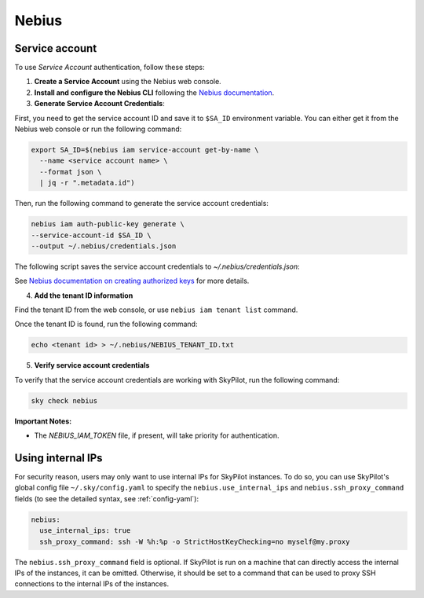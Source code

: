 Nebius
======

.. _nebius-service-account:

Service account
----------------

To use *Service Account* authentication, follow these steps:

1. **Create a Service Account** using the Nebius web console.
2. **Install and configure the Nebius CLI** following the `Nebius documentation <https://docs.nebius.com/cli/configure>`_.
3. **Generate Service Account Credentials**:

First, you need to get the service account ID and save it to ``$SA_ID`` environment variable.
You can either get it from the Nebius web console or run the following command:

.. code-block:: shell

  export SA_ID=$(nebius iam service-account get-by-name \
    --name <service account name> \
    --format json \
    | jq -r ".metadata.id")

Then, run the following command to generate the service account credentials:

.. code-block:: shell

  nebius iam auth-public-key generate \
  --service-account-id $SA_ID \
  --output ~/.nebius/credentials.json

The following script saves the service account credentials to `~/.nebius/credentials.json`:

See `Nebius documentation on creating authorized keys <https://docs.nebius.com/iam/service-accounts/authorized-keys#create>`_ for more details.

4. **Add the tenant ID information**

Find the tenant ID from the web console, or use ``nebius iam tenant list`` command.

Once the tenant ID is found, run the following command:

.. code-block:: shell

  echo <tenant id> > ~/.nebius/NEBIUS_TENANT_ID.txt

5. **Verify service account credentials**

To verify that the service account credentials are working with SkyPilot, run the following command:

.. code-block:: shell

  sky check nebius

**Important Notes:**

* The `NEBIUS_IAM_TOKEN` file, if present, will take priority for authentication.

Using internal IPs
-----------------------
For security reason, users may only want to use internal IPs for SkyPilot instances.
To do so, you can use SkyPilot's global config file ``~/.sky/config.yaml`` to specify the ``nebius.use_internal_ips`` and ``nebius.ssh_proxy_command`` fields (to see the detailed syntax, see :ref:`config-yaml`):

.. code-block:: yaml

    nebius:
      use_internal_ips: true
      ssh_proxy_command: ssh -W %h:%p -o StrictHostKeyChecking=no myself@my.proxy

The ``nebius.ssh_proxy_command`` field is optional. If SkyPilot is run on a machine that can directly access the internal IPs of the instances, it can be omitted. Otherwise, it should be set to a command that can be used to proxy SSH connections to the internal IPs of the instances.
